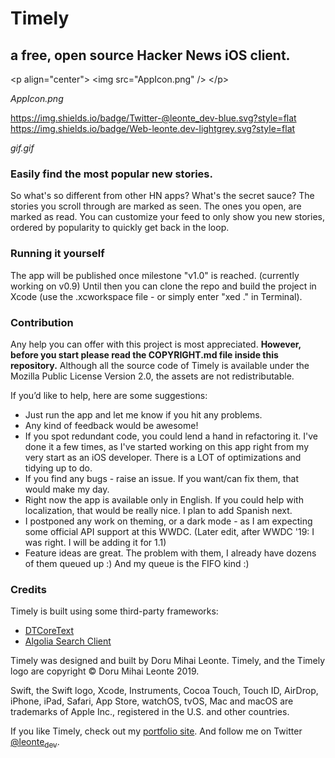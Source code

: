 * Timely
** a free, open source Hacker News iOS client.

<p align="center">
    <img src="AppIcon.png" />
</p>

[[AppIcon.png]]

[[https://img.shields.io/badge/iOS-12.0+-red.svg]]
[[https://img.shields.io/badge/Swift-5.0-brightgreen.svg]]
[[https://twitter.com/leonte_dev][https://img.shields.io/badge/Twitter-@leonte_dev-blue.svg?style=flat]]
[[https://leonte.dev][https://img.shields.io/badge/Web-leonte.dev-lightgrey.svg?style=flat]]

[[gif.gif]]

*** Easily find the most popular new stories.  
So what's so different from other HN apps? What's the secret sauce? The stories you scroll through are marked as seen. The ones you open, are marked as read. You can customize your feed to only show you new stories, ordered by popularity to quickly get back in the loop.
*** Running it yourself
The app will be published once milestone "v1.0" is reached. (currently working on v0.9)
Until then you can clone the repo and build the project in Xcode (use the .xcworkspace file - or simply enter "xed ." in Terminal).
*** Contribution
Any help you can offer with this project is most appreciated.
**However, before you start please read the COPYRIGHT\LICENSE.md file inside this repository.** 
Although all the source code of Timely is available under the Mozilla Public License Version 2.0, the assets are not redistributable.

If you’d like to help, here are some suggestions:
 - Just run the app and let me know if you hit any problems.
 - Any kind of feedback would be awesome!
 - If you spot redundant code, you could lend a hand in refactoring it. I've done it a few times, as I've started working on this app right from my very start as an iOS developer. There is a LOT of optimizations and tidying up to do.
 - If you find any bugs - raise an issue. If you want/can fix them, that would make my day.
 - Right now the app is available only in English. If you could help with localization, that would be really nice. I plan to add Spanish next. 
 - I postponed any work on theming, or a dark mode - as I am expecting some official API support at this WWDC. (Later edit, after WWDC '19: I was right. I will be adding it for 1.1)
 - Feature ideas are great. The problem with them, I already have dozens of them queued up :) And my queue is the FIFO kind :)

*** Credits
Timely is built using some third-party frameworks: 
 - [[https://github.com/Cocoanetics/DTCoreText][DTCoreText]]
 - [[https://github.com/algolia/algoliasearch-client-swift][Algolia Search Client]]

Timely was designed and built by Doru Mihai Leonte. 
Timely, and the Timely logo are copyright © Doru Mihai Leonte 2019.

Swift, the Swift logo, Xcode, Instruments, Cocoa Touch, Touch ID, AirDrop, iPhone, iPad, Safari, App Store, watchOS, tvOS, Mac and macOS are trademarks of Apple Inc., registered in the U.S. and other countries. 

If you like Timely, check out my [[https://www.leonte.dev][portfolio site]]. And follow me on Twitter [[https://twitter.com/leonte_dev][@leonte_dev]].
